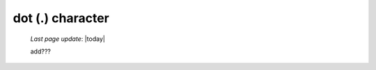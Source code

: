 .. _dot_char:

=================
dot (.) character
=================

    *Last page update*: |today|
    
    add???